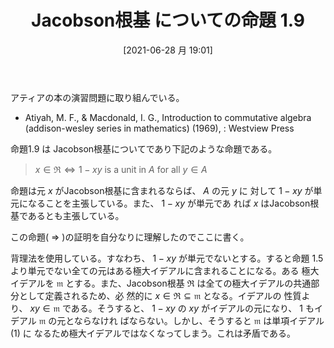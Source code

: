 #+BLOG: wordpress
#+POSTID: 162
#+DATE: [2021-06-28 月 19:01]
#+TITLE: Jacobson根基 についての命題 1.9

アティアの本の演習問題に取り組んでいる。
  
+ Atiyah, M. F., & Macdonald, I. G., Introduction to commutative
  algebra (addison-wesley series in mathematics) (1969), : Westview Press


命題1.9 は Jacobson根基についてであり下記のような命題である。

#+begin_quote
$x \in \mathfrak{R} \Leftrightarrow 1 - xy$ is a unit in $\mathit{A}$ for all
$y \in \mathit{A}$
#+end_quote

命題は元 $x$ がJacobson根基に含まれるならば、 $\mathit{A}$ の元 $y$ に
対して $1-xy$ が単元になることを主張している。また、 $1-xy$ が単元であ
れば $x$ はJacobson根基であるとも主張している。
  
この命題( $\Rightarrow$ )の証明を自分なりに理解したのでここに書く。

背理法を使用している。すなわち、 $1-xy$ が単元でないとする。すると命題
1.5より単元でない全ての元はある極大イデアルに含まれることになる。ある
極大イデアルを $\mathfrak{m}$ とする。また、Jacobson根基
$\mathfrak{R}$ は全ての極大イデアルの共通部分として定義されるため、必
然的に $x \in \mathfrak{R} \subseteq \mathfrak{m}$ となる。イデアルの
性質より、 $xy \in \mathfrak{m}$ である。そうすると、 $1-xy$ の $xy$
がイデアルの元になり、 $1$ もイデアル $\mathfrak{m}$ の元とならなけれ
ばならない。しかし、そうすると $\mathfrak{m}$ は単項イデアル $(1)$ に
なるため極大イデアルではなくなってしまう。これは矛盾である。

